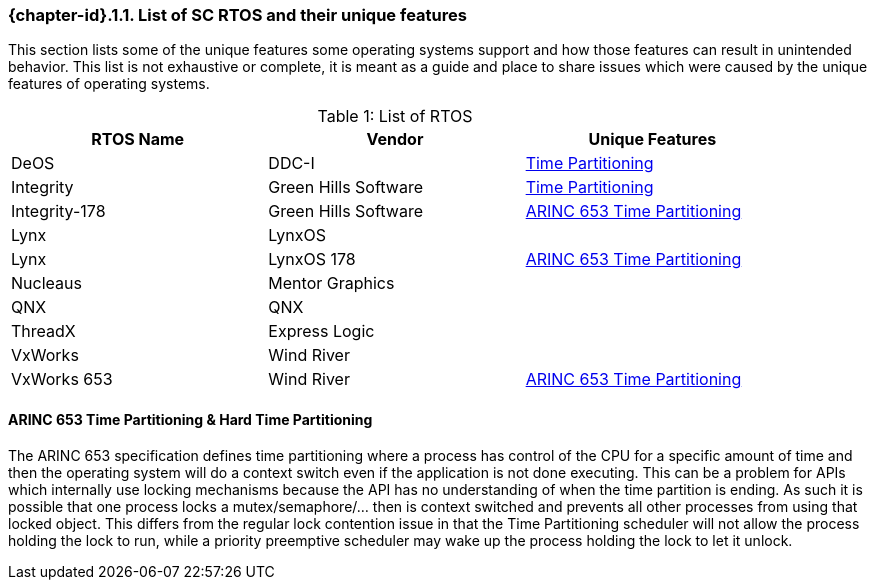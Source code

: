// (C) Copyright 2014-2018 The Khronos Group Inc. All Rights Reserved.
// Khronos Group Safety Critical API Development SCAP
// document
//
// Text format: asciidoc 8.6.9
// Editor:      Asciidoc Book Editor
//
// Description: Guidelines 3.2.1 Guidelines Bugzilla #15008

:Author: Illya Rudkin (spec editor)
:Author Initials: IOR
:Revision: 0.04

// Hyperlink anchor, the ID matches those in
// 3_1_GuidelinesList.adoc
[[b15008]]

ifdef::basebackend-docbook[]
=== List of SC RTOS and their unique features
endif::[]
ifdef::basebackend-html[]
=== {chapter-id}.{counter:chapter-sub-id}.{counter:section-id}. List of SC RTOS and their unique features
endif::[]

This section lists some of the unique features some operating systems support and how those features can result in unintended behavior. This list is not exhaustive or complete, it is meant as a guide and place to share issues which were caused by the unique features of operating systems.

.List of RTOS
[caption="Table {counter:table-id}: ", width="90%", options="header"]
|=============================
| RTOS Name | Vendor | Unique Features
| DeOS | DDC-I | <<ftimePartitioning,Time Partitioning>>
| Integrity | Green Hills Software | <<ftimePartitioning,Time Partitioning>>
| Integrity-178 | Green Hills Software |<<ftimePartitioning,ARINC 653 Time Partitioning>>
| Lynx | LynxOS |
| Lynx | LynxOS 178 | <<ftimePartitioning,ARINC 653 Time Partitioning>>
| Nucleaus | Mentor Graphics |
| QNX | QNX |
| ThreadX | Express Logic |
| VxWorks | Wind River|
| VxWorks 653 | Wind River| <<ftimePartitioning,ARINC 653 Time Partitioning>>
|=============================

[ftimePartitioning]
==== ARINC 653 Time Partitioning & Hard Time Partitioning
The ARINC 653 specification defines time partitioning where a process has control of the CPU for a specific amount of time and then the operating system will do a context switch even if the application is not done executing. This can be a problem for APIs which internally use locking mechanisms because the API has no understanding of when the time partition is ending. As such it is possible that one process locks a mutex/semaphore/... then is context switched and prevents all other processes from using that locked object. This differs from the regular lock contention issue in that the Time Partitioning scheduler will not allow the process holding the lock to run, while a priority preemptive scheduler may wake up the process holding the lock to let it unlock.

